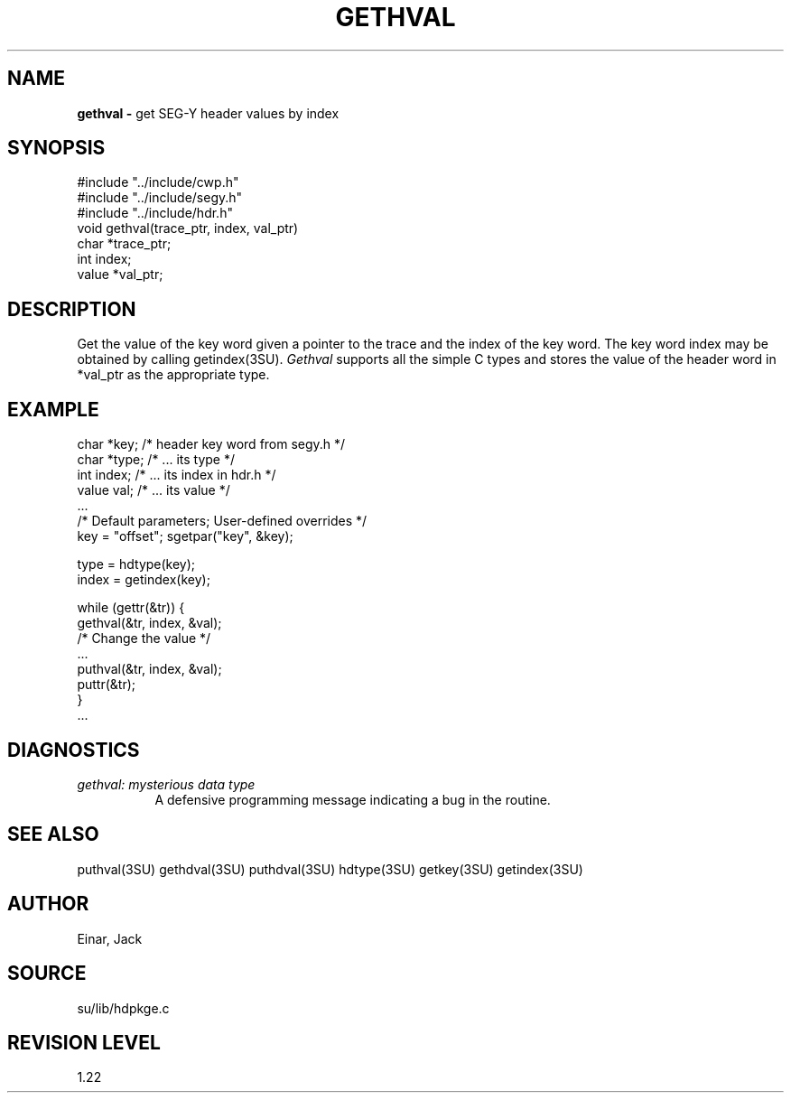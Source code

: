 .TH GETHVAL 3SU SU
.SH NAME
.B gethval \-
get SEG-Y header values by index
.SH SYNOPSIS
.nf
#include "../include/cwp.h"
#include "../include/segy.h"
#include "../include/hdr.h"
void gethval(trace_ptr, index, val_ptr)
char *trace_ptr;
int index;
value *val_ptr;
.SH DESCRIPTION
Get the value of the key word given a pointer to the trace and
the index of the key word.  The key word index may be obtained by calling
getindex(3SU).
.I Gethval
supports all the simple C types and stores the value of the header word
in *val_ptr as the appropriate type.
.SH EXAMPLE
.na
.nf
       char *key;       /* header key word from segy.h    */
       char *type;      /* ... its type                   */
       int index;       /* ... its index in hdr.h         */
       value val;       /* ... its value                  */
       ...
       /* Default parameters;       User-defined overrides */
       key = "offset";              sgetpar("key", &key);

       type = hdtype(key);
       index = getindex(key);

       while (gettr(&tr)) {
              gethval(&tr, index, &val);
              /* Change the value */
              ...
              puthval(&tr, index, &val);
              puttr(&tr);
       }
       ...
.fi
.ad
.SH DIAGNOSTICS
.TP 8
.I "gethval: mysterious data type"
A defensive programming message indicating a bug in the routine.
.SH SEE ALSO
puthval(3SU) gethdval(3SU) puthdval(3SU) hdtype(3SU) getkey(3SU)
getindex(3SU)
.SH AUTHOR
Einar, Jack
.SH SOURCE
su/lib/hdpkge.c
.SH REVISION LEVEL
1.22
